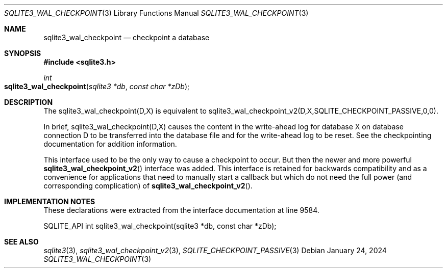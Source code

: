 .Dd January 24, 2024
.Dt SQLITE3_WAL_CHECKPOINT 3
.Os
.Sh NAME
.Nm sqlite3_wal_checkpoint
.Nd checkpoint a database
.Sh SYNOPSIS
.In sqlite3.h
.Ft int
.Fo sqlite3_wal_checkpoint
.Fa "sqlite3 *db"
.Fa "const char *zDb"
.Fc
.Sh DESCRIPTION
The sqlite3_wal_checkpoint(D,X) is equivalent to sqlite3_wal_checkpoint_v2(D,X,SQLITE_CHECKPOINT_PASSIVE,0,0).
.Pp
In brief, sqlite3_wal_checkpoint(D,X) causes the content in the write-ahead log
for database X on database connection D to be transferred
into the database file and for the write-ahead log to be reset.
See the checkpointing documentation for addition information.
.Pp
This interface used to be the only way to cause a checkpoint to occur.
But then the newer and more powerful
.Fn sqlite3_wal_checkpoint_v2
interface was added.
This interface is retained for backwards compatibility and as a convenience
for applications that need to manually start a callback but which do
not need the full power (and corresponding complication) of
.Fn sqlite3_wal_checkpoint_v2 .
.Sh IMPLEMENTATION NOTES
These declarations were extracted from the
interface documentation at line 9584.
.Bd -literal
SQLITE_API int sqlite3_wal_checkpoint(sqlite3 *db, const char *zDb);
.Ed
.Sh SEE ALSO
.Xr sqlite3 3 ,
.Xr sqlite3_wal_checkpoint_v2 3 ,
.Xr SQLITE_CHECKPOINT_PASSIVE 3
